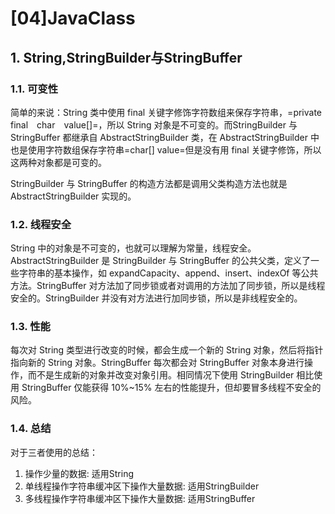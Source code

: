 * [04]JavaClass
** 1. String,StringBuilder与StringBuffer
*** 1.1. 可变性

简单的来说：String 类中使用 final
关键字修饰字符数组来保存字符串，=private　final　char　value[]=，所以
String 对象是不可变的。而StringBuilder 与 StringBuffer 都继承自
AbstractStringBuilder 类，在 AbstractStringBuilder
中也是使用字符数组保存字符串=char[] value=但是没有用 final
关键字修饰，所以这两种对象都是可变的。

StringBuilder 与 StringBuffer 的构造方法都是调用父类构造方法也就是
AbstractStringBuilder 实现的。
*** 1.2. 线程安全
:PROPERTIES:
:custom_id: 线程安全
:END:
String
中的对象是不可变的，也就可以理解为常量，线程安全。AbstractStringBuilder
是 StringBuilder 与 StringBuffer
的公共父类，定义了一些字符串的基本操作，如
expandCapacity、append、insert、indexOf 等公共方法。StringBuffer
对方法加了同步锁或者对调用的方法加了同步锁，所以是线程安全的。StringBuilder
并没有对方法进行加同步锁，所以是非线程安全的。
*** 1.3. 性能

每次对 String 类型进行改变的时候，都会生成一个新的 String
对象，然后将指针指向新的 String 对象。StringBuffer 每次都会对
StringBuffer
对象本身进行操作，而不是生成新的对象并改变对象引用。相同情况下使用
StringBuilder 相比使用 StringBuffer 仅能获得 10%~15%
左右的性能提升，但却要冒多线程不安全的风险。
*** 1.4. 总结

对于三者使用的总结：

1. 操作少量的数据: 适用String
2. 单线程操作字符串缓冲区下操作大量数据: 适用StringBuilder
3. 多线程操作字符串缓冲区下操作大量数据: 适用StringBuffer